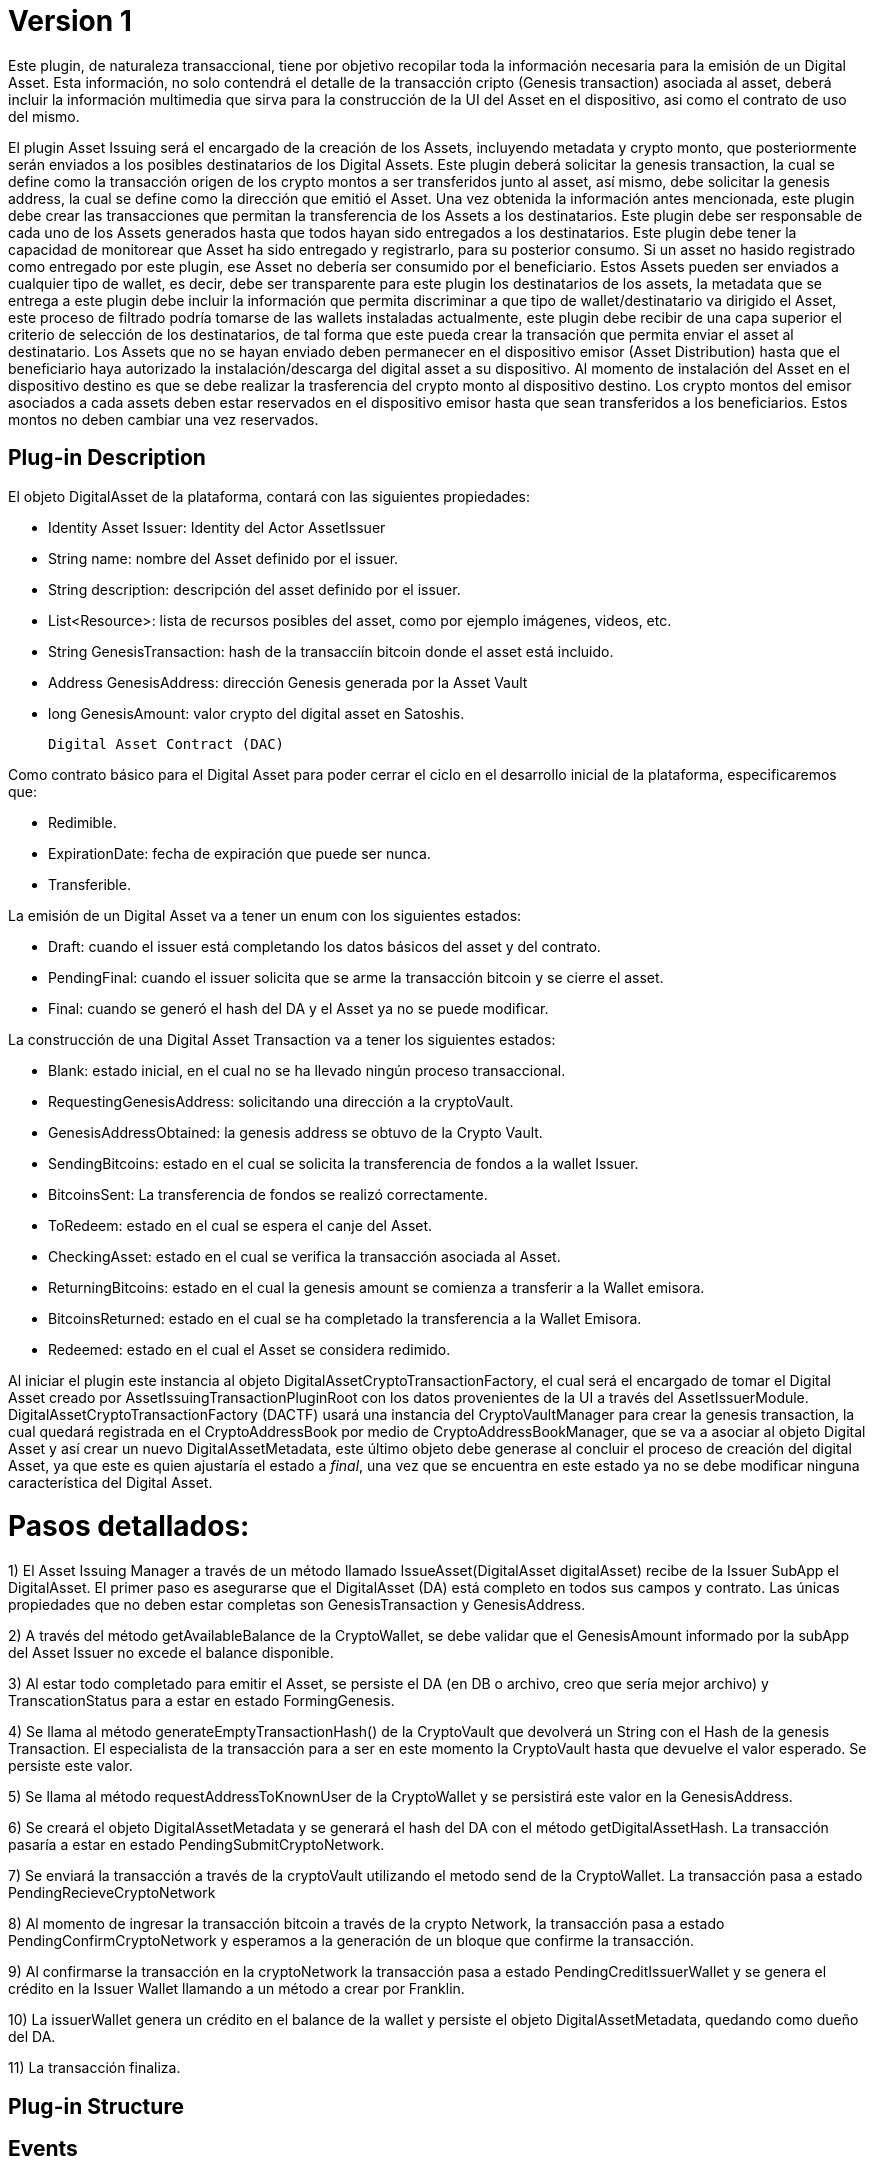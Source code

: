 [[digital-asset-transaction-asset-issuing-BitDubai-V1]]
= Version 1

Este plugin, de naturaleza transaccional, tiene por objetivo recopilar toda la información necesaria para la emisión de un Digital Asset.
Esta información, no solo contendrá el detalle de la transacción cripto (Genesis transaction) asociada al asset,
deberá incluir la información multimedia que sirva para la construcción de la UI del Asset en el dispositivo, asi como el contrato de uso del mismo.

El plugin Asset Issuing será el encargado de la creación de los Assets, incluyendo metadata y crypto monto, que posteriormente serán enviados a los posibles destinatarios de los Digital Assets. Este plugin
deberá solicitar la genesis transaction, la cual se define como la transacción origen de los crypto montos a ser transferidos junto al asset, así mismo, debe solicitar
la genesis address, la cual se define como la dirección que emitió el Asset. Una vez obtenida la información antes mencionada, este plugin debe crear las transacciones que
permitan la transferencia de los Assets a los destinatarios. Este plugin debe ser responsable de cada uno de los Assets generados hasta que todos hayan sido entregados a los
destinatarios. Este plugin debe tener la capacidad de monitorear que Asset ha sido entregado y registrarlo, para su posterior consumo. Si un asset no hasido registrado como entregado por este plugin, ese Asset no debería ser consumido por el beneficiario.
Estos Assets pueden ser enviados a cualquier tipo de wallet, es decir, debe ser transparente para este plugin los destinatarios de los assets, la metadata que se entrega a
 este plugin debe incluir la información que permita discriminar a que tipo de wallet/destinatario va dirigido el Asset, este proceso de filtrado podría tomarse de las wallets
 instaladas actualmente, este plugin debe recibir de una capa superior el criterio de selección de los destinatarios, de tal forma que este pueda crear la transación que permita
 enviar el asset al destinatario.
Los Assets que no se hayan enviado deben permanecer en el dispositivo emisor (Asset Distribution) hasta que el beneficiario haya autorizado la instalación/descarga del digital asset
a su dispositivo. Al momento de instalación del Asset en el dispositivo destino es que se debe realizar la trasferencia del crypto monto al dispositivo destino.
Los crypto montos del emisor asociados a cada assets deben estar reservados en el dispositivo emisor hasta que sean transferidos a los beneficiarios. Estos montos no deben
cambiar una vez reservados.

== Plug-in Description

El objeto DigitalAsset de la plataforma, contará con las siguientes propiedades:

 * Identity Asset Issuer: Identity del Actor AssetIssuer
 * String name: nombre del Asset definido por el issuer.
 * String description: descripción del asset definido por el issuer.
 * List<Resource>: lista de recursos posibles del asset, como por ejemplo imágenes, videos, etc.
 * String GenesisTransaction: hash de la transacciín bitcoin donde el asset está incluido.
 * Address GenesisAddress: dirección Genesis generada por la Asset Vault
 * long GenesisAmount: valor crypto del digital asset en Satoshis.

 Digital Asset Contract (DAC)

Como contrato básico para el Digital Asset para poder cerrar el ciclo en el desarrollo inicial de la plataforma,
especificaremos que:

 * Redimible.
 * ExpirationDate: fecha de expiración que puede ser nunca.
 * Transferible.

La emisión de un Digital Asset va a tener un enum con los siguientes estados:

* Draft: cuando el issuer está completando los datos básicos del asset y del contrato.
* PendingFinal: cuando el issuer solicita que se arme la transacción bitcoin y se cierre el asset.
* Final: cuando se generó el hash del DA y el Asset ya no se puede modificar.

La construcción de una Digital Asset Transaction va a tener los siguientes estados:

* Blank: estado inicial, en el cual no se ha llevado ningún proceso transaccional.
* RequestingGenesisAddress: solicitando una dirección a la cryptoVault.
* GenesisAddressObtained: la genesis address se obtuvo de la Crypto Vault.
* SendingBitcoins: estado en el cual se solicita la transferencia de fondos a la wallet Issuer.
* BitcoinsSent: La transferencia de fondos se realizó correctamente.
* ToRedeem: estado en el cual se espera el canje del Asset.
* CheckingAsset: estado en el cual se verifica la transacción asociada al Asset.
* ReturningBitcoins: estado en el cual la genesis amount se comienza a transferir a la Wallet emisora.
* BitcoinsReturned: estado en el cual se ha completado la transferencia a la Wallet Emisora.
* Redeemed: estado en el cual el Asset se considera redimido.


Al iniciar el plugin este instancia al objeto DigitalAssetCryptoTransactionFactory, el cual será el encargado de tomar el Digital Asset creado por AssetIssuingTransactionPluginRoot con los datos provenientes de la UI a través del AssetIssuerModule.
DigitalAssetCryptoTransactionFactory (DACTF) usará una instancia del CryptoVaultManager para crear la genesis transaction, la cual quedará registrada en el CryptoAddressBook por medio de CryptoAddressBookManager, que se va a asociar al objeto Digital Asset y así crear un nuevo DigitalAssetMetadata, este último objeto debe generase al concluir
el proceso de creación del digital Asset, ya que este es quien ajustaría el estado a _final_, una vez que se encuentra en este estado ya no se debe modificar ninguna característica del Digital Asset.

= Pasos detallados:
1) El Asset Issuing Manager a través de un método llamado IssueAsset(DigitalAsset digitalAsset) recibe de la Issuer SubApp el DigitalAsset. El primer paso
es asegurarse que el DigitalAsset (DA) está completo en todos sus campos y contrato. Las únicas propiedades que no deben estar completas son GenesisTransaction
y GenesisAddress.

2) A través del método getAvailableBalance de la CryptoWallet, se debe validar que el GenesisAmount informado por la subApp del Asset Issuer no excede el balance
disponible.

3) Al estar todo completado para emitir el Asset, se persiste el DA (en DB o archivo, creo que sería mejor archivo) y TranscationStatus para a estar en estado FormingGenesis.

4) Se llama al método generateEmptyTransactionHash() de la CryptoVault que devolverá un String con el Hash de la genesis Transaction. El especialista de la transacción
para a ser en este momento la CryptoVault hasta que devuelve el valor esperado. Se persiste este valor.

5) Se llama al método requestAddressToKnownUser de la CryptoWallet y se persistirá este valor en la GenesisAddress.

6) Se creará el objeto DigitalAssetMetadata y se generará el hash del DA con el método getDigitalAssetHash. La transacción pasaría a estar en estado PendingSubmitCryptoNetwork.

7) Se enviará la transacción a través de la cryptoVault utilizando el metodo send de la CryptoWallet. La transacción pasa a estado PendingRecieveCryptoNetwork

8) Al momento de ingresar la transacción bitcoin a través de la crypto Network, la transacción pasa a estado PendingConfirmCryptoNetwork y esperamos a la generación
de un bloque que confirme la transacción.

9) Al confirmarse la transacción en la cryptoNetwork la transacción pasa a estado PendingCreditIssuerWallet y se genera el crédito en la Issuer Wallet llamando a un método
a crear por Franklin.

10) La issuerWallet genera un crédito en el balance de la wallet y persiste el objeto DigitalAssetMetadata, quedando como dueño del DA.

11) La transacción finaliza.

== Plug-in Structure

== Events

== Implementation Details

